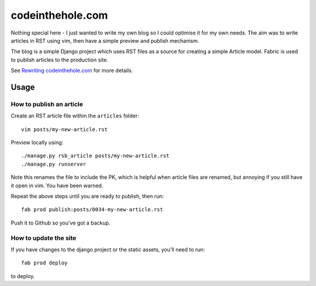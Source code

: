 =================
codeinthehole.com
=================

Nothing special here - I just wanted to write my own blog so I could 
optimise it for my own needs.  The aim was to write articles 
in RST using vim, then have a simple preview and publish mechanism.

The blog is a simple Django project which uses RST files as a source
for creating a simple Article model. Fabric is used to publish articles 
to the production site.

See `Rewriting codeinthehole.com`_ for more details.

.. _`Rewriting codeinthehole.com`: http://codeinthehole.com/writing/rewriting-codeintheholecom/

Usage
=====

How to publish an article
-------------------------

Create an RST article file within the ``articles`` folder::

    vim posts/my-new-article.rst

Preview locally using::

    ./manage.py rsb_article posts/my-new-article.rst
    ./manage.py runserver

Note this renames the file to include the PK, which is helpful when article
files are renamed, but annoying if you still have it open in vim. You have been
warned.

Repeat the above steps until you are ready to publish, then run::

    fab prod publish:posts/0034-my-new-article.rst

Push it to Github so you've got a backup.

How to update the site
----------------------

If you have changes to the django project or the static assets, you'll need to
run::

    fab prod deploy

to deploy.
